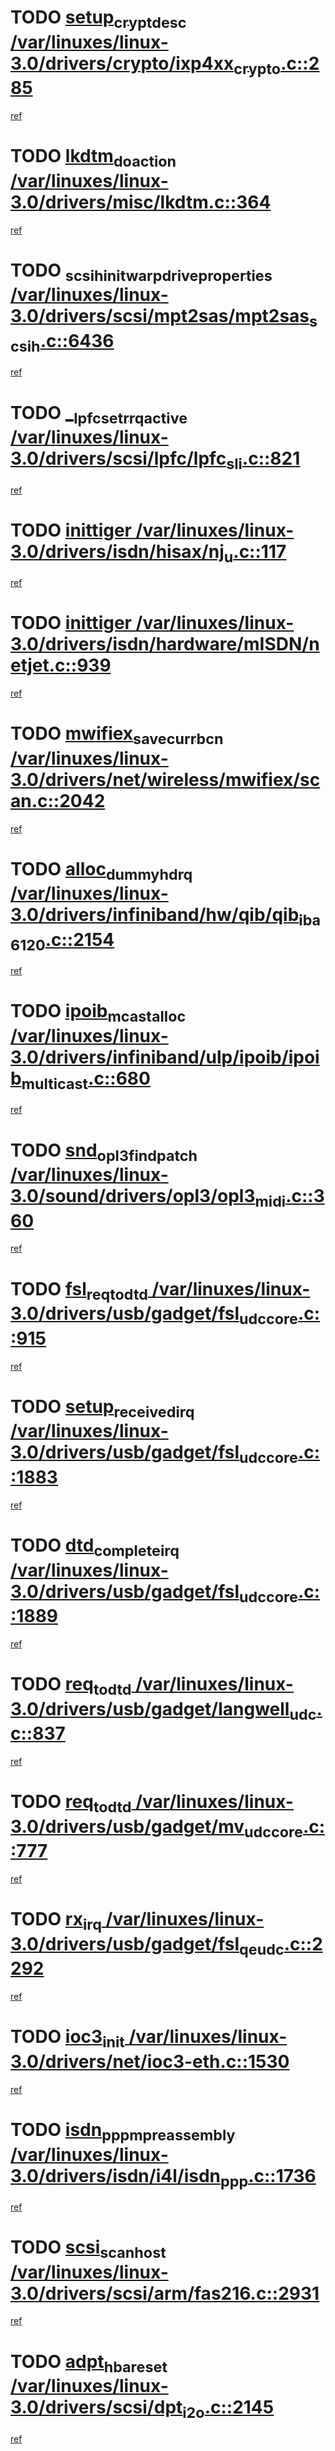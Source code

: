 * TODO [[view:/var/linuxes/linux-3.0/drivers/crypto/ixp4xx_crypto.c::face=ovl-face1::linb=285::colb=2::cole=18][setup_crypt_desc /var/linuxes/linux-3.0/drivers/crypto/ixp4xx_crypto.c::285]]
[[view:/var/linuxes/linux-3.0/drivers/crypto/ixp4xx_crypto.c::face=ovl-face2::linb=282::colb=1::cole=18][ref]]
* TODO [[view:/var/linuxes/linux-3.0/drivers/misc/lkdtm.c::face=ovl-face1::linb=364::colb=2::cole=17][lkdtm_do_action /var/linuxes/linux-3.0/drivers/misc/lkdtm.c::364]]
[[view:/var/linuxes/linux-3.0/drivers/misc/lkdtm.c::face=ovl-face2::linb=358::colb=1::cole=18][ref]]
* TODO [[view:/var/linuxes/linux-3.0/drivers/scsi/mpt2sas/mpt2sas_scsih.c::face=ovl-face1::linb=6436::colb=3::cole=35][_scsih_init_warpdrive_properties /var/linuxes/linux-3.0/drivers/scsi/mpt2sas/mpt2sas_scsih.c::6436]]
[[view:/var/linuxes/linux-3.0/drivers/scsi/mpt2sas/mpt2sas_scsih.c::face=ovl-face2::linb=6418::colb=1::cole=18][ref]]
* TODO [[view:/var/linuxes/linux-3.0/drivers/scsi/lpfc/lpfc_sli.c::face=ovl-face1::linb=821::colb=7::cole=28][__lpfc_set_rrq_active /var/linuxes/linux-3.0/drivers/scsi/lpfc/lpfc_sli.c::821]]
[[view:/var/linuxes/linux-3.0/drivers/scsi/lpfc/lpfc_sli.c::face=ovl-face2::linb=820::colb=1::cole=18][ref]]
* TODO [[view:/var/linuxes/linux-3.0/drivers/isdn/hisax/nj_u.c::face=ovl-face1::linb=117::colb=3::cole=12][inittiger /var/linuxes/linux-3.0/drivers/isdn/hisax/nj_u.c::117]]
[[view:/var/linuxes/linux-3.0/drivers/isdn/hisax/nj_u.c::face=ovl-face2::linb=116::colb=3::cole=20][ref]]
* TODO [[view:/var/linuxes/linux-3.0/drivers/isdn/hardware/mISDN/netjet.c::face=ovl-face1::linb=939::colb=7::cole=16][inittiger /var/linuxes/linux-3.0/drivers/isdn/hardware/mISDN/netjet.c::939]]
[[view:/var/linuxes/linux-3.0/drivers/isdn/hardware/mISDN/netjet.c::face=ovl-face2::linb=934::colb=1::cole=18][ref]]
* TODO [[view:/var/linuxes/linux-3.0/drivers/net/wireless/mwifiex/scan.c::face=ovl-face1::linb=2042::colb=3::cole=24][mwifiex_save_curr_bcn /var/linuxes/linux-3.0/drivers/net/wireless/mwifiex/scan.c::2042]]
[[view:/var/linuxes/linux-3.0/drivers/net/wireless/mwifiex/scan.c::face=ovl-face2::linb=2006::colb=3::cole=20][ref]]
* TODO [[view:/var/linuxes/linux-3.0/drivers/infiniband/hw/qib/qib_iba6120.c::face=ovl-face1::linb=2154::colb=3::cole=19][alloc_dummy_hdrq /var/linuxes/linux-3.0/drivers/infiniband/hw/qib/qib_iba6120.c::2154]]
[[view:/var/linuxes/linux-3.0/drivers/infiniband/hw/qib/qib_iba6120.c::face=ovl-face2::linb=2128::colb=1::cole=18][ref]]
* TODO [[view:/var/linuxes/linux-3.0/drivers/infiniband/ulp/ipoib/ipoib_multicast.c::face=ovl-face1::linb=680::colb=10::cole=27][ipoib_mcast_alloc /var/linuxes/linux-3.0/drivers/infiniband/ulp/ipoib/ipoib_multicast.c::680]]
[[view:/var/linuxes/linux-3.0/drivers/infiniband/ulp/ipoib/ipoib_multicast.c::face=ovl-face2::linb=664::colb=1::cole=18][ref]]
* TODO [[view:/var/linuxes/linux-3.0/sound/drivers/opl3/opl3_midi.c::face=ovl-face1::linb=360::colb=9::cole=28][snd_opl3_find_patch /var/linuxes/linux-3.0/sound/drivers/opl3/opl3_midi.c::360]]
[[view:/var/linuxes/linux-3.0/sound/drivers/opl3/opl3_midi.c::face=ovl-face2::linb=351::colb=1::cole=18][ref]]
* TODO [[view:/var/linuxes/linux-3.0/drivers/usb/gadget/fsl_udc_core.c::face=ovl-face1::linb=915::colb=6::cole=20][fsl_req_to_dtd /var/linuxes/linux-3.0/drivers/usb/gadget/fsl_udc_core.c::915]]
[[view:/var/linuxes/linux-3.0/drivers/usb/gadget/fsl_udc_core.c::face=ovl-face2::linb=912::colb=1::cole=18][ref]]
* TODO [[view:/var/linuxes/linux-3.0/drivers/usb/gadget/fsl_udc_core.c::face=ovl-face1::linb=1883::colb=3::cole=21][setup_received_irq /var/linuxes/linux-3.0/drivers/usb/gadget/fsl_udc_core.c::1883]]
[[view:/var/linuxes/linux-3.0/drivers/usb/gadget/fsl_udc_core.c::face=ovl-face2::linb=1864::colb=1::cole=18][ref]]
* TODO [[view:/var/linuxes/linux-3.0/drivers/usb/gadget/fsl_udc_core.c::face=ovl-face1::linb=1889::colb=3::cole=19][dtd_complete_irq /var/linuxes/linux-3.0/drivers/usb/gadget/fsl_udc_core.c::1889]]
[[view:/var/linuxes/linux-3.0/drivers/usb/gadget/fsl_udc_core.c::face=ovl-face2::linb=1864::colb=1::cole=18][ref]]
* TODO [[view:/var/linuxes/linux-3.0/drivers/usb/gadget/langwell_udc.c::face=ovl-face1::linb=837::colb=6::cole=16][req_to_dtd /var/linuxes/linux-3.0/drivers/usb/gadget/langwell_udc.c::837]]
[[view:/var/linuxes/linux-3.0/drivers/usb/gadget/langwell_udc.c::face=ovl-face2::linb=834::colb=1::cole=18][ref]]
* TODO [[view:/var/linuxes/linux-3.0/drivers/usb/gadget/mv_udc_core.c::face=ovl-face1::linb=777::colb=6::cole=16][req_to_dtd /var/linuxes/linux-3.0/drivers/usb/gadget/mv_udc_core.c::777]]
[[view:/var/linuxes/linux-3.0/drivers/usb/gadget/mv_udc_core.c::face=ovl-face2::linb=774::colb=1::cole=18][ref]]
* TODO [[view:/var/linuxes/linux-3.0/drivers/usb/gadget/fsl_qe_udc.c::face=ovl-face1::linb=2292::colb=2::cole=8][rx_irq /var/linuxes/linux-3.0/drivers/usb/gadget/fsl_qe_udc.c::2292]]
[[view:/var/linuxes/linux-3.0/drivers/usb/gadget/fsl_qe_udc.c::face=ovl-face2::linb=2272::colb=1::cole=18][ref]]
* TODO [[view:/var/linuxes/linux-3.0/drivers/net/ioc3-eth.c::face=ovl-face1::linb=1530::colb=1::cole=10][ioc3_init /var/linuxes/linux-3.0/drivers/net/ioc3-eth.c::1530]]
[[view:/var/linuxes/linux-3.0/drivers/net/ioc3-eth.c::face=ovl-face2::linb=1527::colb=1::cole=14][ref]]
* TODO [[view:/var/linuxes/linux-3.0/drivers/isdn/i4l/isdn_ppp.c::face=ovl-face1::linb=1736::colb=3::cole=25][isdn_ppp_mp_reassembly /var/linuxes/linux-3.0/drivers/isdn/i4l/isdn_ppp.c::1736]]
[[view:/var/linuxes/linux-3.0/drivers/isdn/i4l/isdn_ppp.c::face=ovl-face2::linb=1597::colb=1::cole=18][ref]]
* TODO [[view:/var/linuxes/linux-3.0/drivers/scsi/arm/fas216.c::face=ovl-face1::linb=2931::colb=2::cole=16][scsi_scan_host /var/linuxes/linux-3.0/drivers/scsi/arm/fas216.c::2931]]
[[view:/var/linuxes/linux-3.0/drivers/scsi/arm/fas216.c::face=ovl-face2::linb=2920::colb=1::cole=14][ref]]
* TODO [[view:/var/linuxes/linux-3.0/drivers/scsi/dpt_i2o.c::face=ovl-face1::linb=2145::colb=2::cole=16][adpt_hba_reset /var/linuxes/linux-3.0/drivers/scsi/dpt_i2o.c::2145]]
[[view:/var/linuxes/linux-3.0/drivers/scsi/dpt_i2o.c::face=ovl-face2::linb=2144::colb=3::cole=20][ref]]
* TODO [[view:/var/linuxes/linux-3.0/drivers/scsi/dpt_i2o.c::face=ovl-face1::linb=2587::colb=12::cole=28][adpt_i2o_lct_get /var/linuxes/linux-3.0/drivers/scsi/dpt_i2o.c::2587]]
[[view:/var/linuxes/linux-3.0/drivers/scsi/dpt_i2o.c::face=ovl-face2::linb=2586::colb=2::cole=19][ref]]
* TODO [[view:/var/linuxes/linux-3.0/drivers/scsi/dpt_i2o.c::face=ovl-face1::linb=2589::colb=12::cole=32][adpt_i2o_reparse_lct /var/linuxes/linux-3.0/drivers/scsi/dpt_i2o.c::2589]]
[[view:/var/linuxes/linux-3.0/drivers/scsi/dpt_i2o.c::face=ovl-face2::linb=2586::colb=2::cole=19][ref]]
* TODO [[view:/var/linuxes/linux-3.0/drivers/scsi/dpt_i2o.c::face=ovl-face1::linb=910::colb=6::cole=18][__adpt_reset /var/linuxes/linux-3.0/drivers/scsi/dpt_i2o.c::910]]
[[view:/var/linuxes/linux-3.0/drivers/scsi/dpt_i2o.c::face=ovl-face2::linb=909::colb=1::cole=14][ref]]
* TODO [[view:/var/linuxes/linux-3.0/arch/x86/kernel/mca_32.c::face=ovl-face1::linb=315::colb=1::cole=20][mca_register_device /var/linuxes/linux-3.0/arch/x86/kernel/mca_32.c::315]]
[[view:/var/linuxes/linux-3.0/arch/x86/kernel/mca_32.c::face=ovl-face2::linb=299::colb=1::cole=14][ref]]
* TODO [[view:/var/linuxes/linux-3.0/arch/x86/kernel/mca_32.c::face=ovl-face1::linb=333::colb=1::cole=20][mca_register_device /var/linuxes/linux-3.0/arch/x86/kernel/mca_32.c::333]]
[[view:/var/linuxes/linux-3.0/arch/x86/kernel/mca_32.c::face=ovl-face2::linb=299::colb=1::cole=14][ref]]
* TODO [[view:/var/linuxes/linux-3.0/arch/x86/kernel/mca_32.c::face=ovl-face1::linb=367::colb=2::cole=21][mca_register_device /var/linuxes/linux-3.0/arch/x86/kernel/mca_32.c::367]]
[[view:/var/linuxes/linux-3.0/arch/x86/kernel/mca_32.c::face=ovl-face2::linb=299::colb=1::cole=14][ref]]
* TODO [[view:/var/linuxes/linux-3.0/arch/x86/kernel/mca_32.c::face=ovl-face1::linb=395::colb=2::cole=21][mca_register_device /var/linuxes/linux-3.0/arch/x86/kernel/mca_32.c::395]]
[[view:/var/linuxes/linux-3.0/arch/x86/kernel/mca_32.c::face=ovl-face2::linb=299::colb=1::cole=14][ref]]
* TODO [[view:/var/linuxes/linux-3.0/drivers/staging/slicoss/slicoss.c::face=ovl-face1::linb=3275::colb=2::cole=16][slic_card_init /var/linuxes/linux-3.0/drivers/staging/slicoss/slicoss.c::3275]]
[[view:/var/linuxes/linux-3.0/drivers/staging/slicoss/slicoss.c::face=ovl-face2::linb=3246::colb=1::cole=18][ref]]
* TODO [[view:/var/linuxes/linux-3.0/drivers/scsi/advansys.c::face=ovl-face1::linb=8034::colb=2::cole=8][AdvISR /var/linuxes/linux-3.0/drivers/scsi/advansys.c::8034]]
[[view:/var/linuxes/linux-3.0/drivers/scsi/advansys.c::face=ovl-face2::linb=8033::colb=2::cole=19][ref]]
* TODO [[view:/var/linuxes/linux-3.0/drivers/pci/intel-iommu.c::face=ovl-face1::linb=1623::colb=1::cole=23][iommu_enable_dev_iotlb /var/linuxes/linux-3.0/drivers/pci/intel-iommu.c::1623]]
[[view:/var/linuxes/linux-3.0/drivers/pci/intel-iommu.c::face=ovl-face2::linb=1534::colb=1::cole=18][ref]]
* TODO [[view:/var/linuxes/linux-3.0/drivers/net/wireless/mwifiex/wmm.c::face=ovl-face1::linb=1223::colb=4::cole=22][mwifiex_send_addba /var/linuxes/linux-3.0/drivers/net/wireless/mwifiex/wmm.c::1223]]
[[view:/var/linuxes/linux-3.0/drivers/net/wireless/mwifiex/wmm.c::face=ovl-face2::linb=1197::colb=1::cole=18][ref]]
* TODO [[view:/var/linuxes/linux-3.0/drivers/net/wireless/mwifiex/wmm.c::face=ovl-face1::linb=1229::colb=4::cole=22][mwifiex_send_delba /var/linuxes/linux-3.0/drivers/net/wireless/mwifiex/wmm.c::1229]]
[[view:/var/linuxes/linux-3.0/drivers/net/wireless/mwifiex/wmm.c::face=ovl-face2::linb=1197::colb=1::cole=18][ref]]
* TODO [[view:/var/linuxes/linux-3.0/drivers/infiniband/hw/ehca/ehca_mrmw.c::face=ovl-face1::linb=572::colb=7::cole=20][ehca_rereg_mr /var/linuxes/linux-3.0/drivers/infiniband/hw/ehca/ehca_mrmw.c::572]]
[[view:/var/linuxes/linux-3.0/drivers/infiniband/hw/ehca/ehca_mrmw.c::face=ovl-face2::linb=530::colb=1::cole=18][ref]]
* TODO [[view:/var/linuxes/linux-3.0/drivers/mfd/omap-usb-host.c::face=ovl-face1::linb=924::colb=3::cole=12][gpio_free /var/linuxes/linux-3.0/drivers/mfd/omap-usb-host.c::924]]
[[view:/var/linuxes/linux-3.0/drivers/mfd/omap-usb-host.c::face=ovl-face2::linb=707::colb=1::cole=18][ref]]
* TODO [[view:/var/linuxes/linux-3.0/drivers/mfd/omap-usb-host.c::face=ovl-face1::linb=927::colb=3::cole=12][gpio_free /var/linuxes/linux-3.0/drivers/mfd/omap-usb-host.c::927]]
[[view:/var/linuxes/linux-3.0/drivers/mfd/omap-usb-host.c::face=ovl-face2::linb=707::colb=1::cole=18][ref]]
* TODO [[view:/var/linuxes/linux-3.0/drivers/scsi/scsi_transport_fc.c::face=ovl-face1::linb=4139::colb=2::cole=22][bsg_unregister_queue /var/linuxes/linux-3.0/drivers/scsi/scsi_transport_fc.c::4139]]
[[view:/var/linuxes/linux-3.0/drivers/scsi/scsi_transport_fc.c::face=ovl-face2::linb=4105::colb=2::cole=15][ref]]
* TODO [[view:/var/linuxes/linux-3.0/drivers/scsi/scsi_transport_fc.c::face=ovl-face1::linb=4139::colb=2::cole=22][bsg_unregister_queue /var/linuxes/linux-3.0/drivers/scsi/scsi_transport_fc.c::4139]]
[[view:/var/linuxes/linux-3.0/drivers/scsi/scsi_transport_fc.c::face=ovl-face2::linb=4136::colb=3::cole=16][ref]]
* TODO [[view:/var/linuxes/linux-3.0/arch/blackfin/kernel/trace.c::face=ovl-face1::linb=122::colb=4::cole=9][mmput /var/linuxes/linux-3.0/arch/blackfin/kernel/trace.c::122]]
[[view:/var/linuxes/linux-3.0/arch/blackfin/kernel/trace.c::face=ovl-face2::linb=114::colb=1::cole=19][ref]]
* TODO [[view:/var/linuxes/linux-3.0/arch/blackfin/kernel/trace.c::face=ovl-face1::linb=167::colb=5::cole=10][mmput /var/linuxes/linux-3.0/arch/blackfin/kernel/trace.c::167]]
[[view:/var/linuxes/linux-3.0/arch/blackfin/kernel/trace.c::face=ovl-face2::linb=114::colb=1::cole=19][ref]]
* TODO [[view:/var/linuxes/linux-3.0/arch/blackfin/kernel/trace.c::face=ovl-face1::linb=178::colb=3::cole=8][mmput /var/linuxes/linux-3.0/arch/blackfin/kernel/trace.c::178]]
[[view:/var/linuxes/linux-3.0/arch/blackfin/kernel/trace.c::face=ovl-face2::linb=114::colb=1::cole=19][ref]]
* TODO [[view:/var/linuxes/linux-3.0/block/cfq-iosched.c::face=ovl-face1::linb=3012::colb=10::cole=31][kmem_cache_alloc_node /var/linuxes/linux-3.0/block/cfq-iosched.c::3012]]
[[view:/var/linuxes/linux-3.0/block/cfq-iosched.c::face=ovl-face2::linb=3008::colb=3::cole=16][ref]]
* TODO [[view:/var/linuxes/linux-3.0/block/cfq-iosched.c::face=ovl-face1::linb=3764::colb=9::cole=22][cfq_get_queue /var/linuxes/linux-3.0/block/cfq-iosched.c::3764]]
[[view:/var/linuxes/linux-3.0/block/cfq-iosched.c::face=ovl-face2::linb=3756::colb=1::cole=18][ref]]
* TODO [[view:/var/linuxes/linux-3.0/block/cfq-iosched.c::face=ovl-face1::linb=2904::colb=13::cole=26][cfq_get_queue /var/linuxes/linux-3.0/block/cfq-iosched.c::2904]]
[[view:/var/linuxes/linux-3.0/block/cfq-iosched.c::face=ovl-face2::linb=2899::colb=1::cole=18][ref]]
* TODO [[view:/var/linuxes/linux-3.0/drivers/net/ns83820.c::face=ovl-face1::linb=591::colb=8::cole=26][__netdev_alloc_skb /var/linuxes/linux-3.0/drivers/net/ns83820.c::591]]
[[view:/var/linuxes/linux-3.0/drivers/net/ns83820.c::face=ovl-face2::linb=585::colb=2::cole=19][ref]]
* TODO [[view:/var/linuxes/linux-3.0/drivers/net/ns83820.c::face=ovl-face1::linb=591::colb=8::cole=26][__netdev_alloc_skb /var/linuxes/linux-3.0/drivers/net/ns83820.c::591]]
[[view:/var/linuxes/linux-3.0/drivers/net/ns83820.c::face=ovl-face2::linb=597::colb=3::cole=20][ref]]
* TODO [[view:/var/linuxes/linux-3.0/drivers/net/b44.c::face=ovl-face1::linb=971::colb=15::cole=33][__netdev_alloc_skb /var/linuxes/linux-3.0/drivers/net/b44.c::971]]
[[view:/var/linuxes/linux-3.0/drivers/net/b44.c::face=ovl-face2::linb=953::colb=1::cole=18][ref]]
* TODO [[view:/var/linuxes/linux-3.0/drivers/net/xen-netfront.c::face=ovl-face1::linb=1625::colb=1::cole=24][xennet_alloc_rx_buffers /var/linuxes/linux-3.0/drivers/net/xen-netfront.c::1625]]
[[view:/var/linuxes/linux-3.0/drivers/net/xen-netfront.c::face=ovl-face2::linb=1589::colb=1::cole=14][ref]]
* TODO [[view:/var/linuxes/linux-3.0/drivers/net/b44.c::face=ovl-face1::linb=1050::colb=1::cole=15][b44_init_rings /var/linuxes/linux-3.0/drivers/net/b44.c::1050]]
[[view:/var/linuxes/linux-3.0/drivers/net/b44.c::face=ovl-face2::linb=1047::colb=1::cole=14][ref]]
* TODO [[view:/var/linuxes/linux-3.0/drivers/net/b44.c::face=ovl-face1::linb=854::colb=2::cole=16][b44_init_rings /var/linuxes/linux-3.0/drivers/net/b44.c::854]]
[[view:/var/linuxes/linux-3.0/drivers/net/b44.c::face=ovl-face2::linb=843::colb=1::cole=18][ref]]
* TODO [[view:/var/linuxes/linux-3.0/drivers/net/b44.c::face=ovl-face1::linb=868::colb=2::cole=16][b44_init_rings /var/linuxes/linux-3.0/drivers/net/b44.c::868]]
[[view:/var/linuxes/linux-3.0/drivers/net/b44.c::face=ovl-face2::linb=866::colb=2::cole=19][ref]]
* TODO [[view:/var/linuxes/linux-3.0/drivers/net/b44.c::face=ovl-face1::linb=2300::colb=1::cole=15][b44_init_rings /var/linuxes/linux-3.0/drivers/net/b44.c::2300]]
[[view:/var/linuxes/linux-3.0/drivers/net/b44.c::face=ovl-face2::linb=2299::colb=1::cole=14][ref]]
* TODO [[view:/var/linuxes/linux-3.0/drivers/net/b44.c::face=ovl-face1::linb=1962::colb=2::cole=16][b44_init_rings /var/linuxes/linux-3.0/drivers/net/b44.c::1962]]
[[view:/var/linuxes/linux-3.0/drivers/net/b44.c::face=ovl-face2::linb=1947::colb=1::cole=14][ref]]
* TODO [[view:/var/linuxes/linux-3.0/drivers/net/b44.c::face=ovl-face1::linb=1919::colb=1::cole=15][b44_init_rings /var/linuxes/linux-3.0/drivers/net/b44.c::1919]]
[[view:/var/linuxes/linux-3.0/drivers/net/b44.c::face=ovl-face2::linb=1913::colb=1::cole=14][ref]]
* TODO [[view:/var/linuxes/linux-3.0/drivers/net/b44.c::face=ovl-face1::linb=934::colb=1::cole=15][b44_init_rings /var/linuxes/linux-3.0/drivers/net/b44.c::934]]
[[view:/var/linuxes/linux-3.0/drivers/net/b44.c::face=ovl-face2::linb=931::colb=1::cole=14][ref]]
* TODO [[view:/var/linuxes/linux-3.0/drivers/ata/sata_nv.c::face=ovl-face1::linb=755::colb=3::cole=25][blk_queue_bounce_limit /var/linuxes/linux-3.0/drivers/ata/sata_nv.c::755]]
[[view:/var/linuxes/linux-3.0/drivers/ata/sata_nv.c::face=ovl-face2::linb=694::colb=1::cole=18][ref]]
* TODO [[view:/var/linuxes/linux-3.0/drivers/ata/sata_nv.c::face=ovl-face1::linb=758::colb=3::cole=25][blk_queue_bounce_limit /var/linuxes/linux-3.0/drivers/ata/sata_nv.c::758]]
[[view:/var/linuxes/linux-3.0/drivers/ata/sata_nv.c::face=ovl-face2::linb=694::colb=1::cole=18][ref]]
* TODO [[view:/var/linuxes/linux-3.0/drivers/ata/sata_nv.c::face=ovl-face1::linb=766::colb=3::cole=25][blk_queue_bounce_limit /var/linuxes/linux-3.0/drivers/ata/sata_nv.c::766]]
[[view:/var/linuxes/linux-3.0/drivers/ata/sata_nv.c::face=ovl-face2::linb=694::colb=1::cole=18][ref]]
* TODO [[view:/var/linuxes/linux-3.0/drivers/ata/sata_nv.c::face=ovl-face1::linb=769::colb=3::cole=25][blk_queue_bounce_limit /var/linuxes/linux-3.0/drivers/ata/sata_nv.c::769]]
[[view:/var/linuxes/linux-3.0/drivers/ata/sata_nv.c::face=ovl-face2::linb=694::colb=1::cole=18][ref]]
* TODO [[view:/var/linuxes/linux-3.0/drivers/ide/ide-eh.c::face=ovl-face1::linb=351::colb=2::cole=11][pre_reset /var/linuxes/linux-3.0/drivers/ide/ide-eh.c::351]]
[[view:/var/linuxes/linux-3.0/drivers/ide/ide-eh.c::face=ovl-face2::linb=344::colb=1::cole=18][ref]]
* TODO [[view:/var/linuxes/linux-3.0/drivers/ide/ide-eh.c::face=ovl-face1::linb=390::colb=2::cole=11][pre_reset /var/linuxes/linux-3.0/drivers/ide/ide-eh.c::390]]
[[view:/var/linuxes/linux-3.0/drivers/ide/ide-eh.c::face=ovl-face2::linb=344::colb=1::cole=18][ref]]
* TODO [[view:/var/linuxes/linux-3.0/drivers/ide/ide-eh.c::face=ovl-face1::linb=390::colb=2::cole=11][pre_reset /var/linuxes/linux-3.0/drivers/ide/ide-eh.c::390]]
[[view:/var/linuxes/linux-3.0/drivers/ide/ide-eh.c::face=ovl-face2::linb=381::colb=2::cole=19][ref]]
* TODO [[view:/var/linuxes/linux-3.0/drivers/usb/host/isp116x-hcd.c::face=ovl-face1::linb=1370::colb=3::cole=21][device_init_wakeup /var/linuxes/linux-3.0/drivers/usb/host/isp116x-hcd.c::1370]]
[[view:/var/linuxes/linux-3.0/drivers/usb/host/isp116x-hcd.c::face=ovl-face2::linb=1318::colb=1::cole=18][ref]]
* TODO [[view:/var/linuxes/linux-3.0/drivers/infiniband/hw/ehca/ehca_qp.c::face=ovl-face1::linb=1495::colb=6::cole=19][ehca_calc_ipd /var/linuxes/linux-3.0/drivers/infiniband/hw/ehca/ehca_qp.c::1495]]
[[view:/var/linuxes/linux-3.0/drivers/infiniband/hw/ehca/ehca_qp.c::face=ovl-face2::linb=1398::colb=3::cole=20][ref]]
* TODO [[view:/var/linuxes/linux-3.0/drivers/infiniband/hw/ehca/ehca_qp.c::face=ovl-face1::linb=1596::colb=6::cole=19][ehca_calc_ipd /var/linuxes/linux-3.0/drivers/infiniband/hw/ehca/ehca_qp.c::1596]]
[[view:/var/linuxes/linux-3.0/drivers/infiniband/hw/ehca/ehca_qp.c::face=ovl-face2::linb=1398::colb=3::cole=20][ref]]
* TODO [[view:/var/linuxes/linux-3.0/drivers/infiniband/hw/ehca/ehca_irq.c::face=ovl-face1::linb=375::colb=2::cole=18][ehca_recover_sqp /var/linuxes/linux-3.0/drivers/infiniband/hw/ehca/ehca_irq.c::375]]
[[view:/var/linuxes/linux-3.0/drivers/infiniband/hw/ehca/ehca_irq.c::face=ovl-face2::linb=370::colb=1::cole=18][ref]]
* TODO [[view:/var/linuxes/linux-3.0/drivers/infiniband/hw/ehca/ehca_irq.c::face=ovl-face1::linb=377::colb=2::cole=18][ehca_recover_sqp /var/linuxes/linux-3.0/drivers/infiniband/hw/ehca/ehca_irq.c::377]]
[[view:/var/linuxes/linux-3.0/drivers/infiniband/hw/ehca/ehca_irq.c::face=ovl-face2::linb=370::colb=1::cole=18][ref]]
* TODO [[view:/var/linuxes/linux-3.0/drivers/staging/line6/pcm.c::face=ovl-face1::linb=223::colb=9::cole=34][snd_line6_capture_trigger /var/linuxes/linux-3.0/drivers/staging/line6/pcm.c::223]]
[[view:/var/linuxes/linux-3.0/drivers/staging/line6/pcm.c::face=ovl-face2::linb=206::colb=1::cole=18][ref]]
* TODO [[view:/var/linuxes/linux-3.0/drivers/staging/line6/pcm.c::face=ovl-face1::linb=212::colb=9::cole=35][snd_line6_playback_trigger /var/linuxes/linux-3.0/drivers/staging/line6/pcm.c::212]]
[[view:/var/linuxes/linux-3.0/drivers/staging/line6/pcm.c::face=ovl-face2::linb=206::colb=1::cole=18][ref]]
* TODO [[view:/var/linuxes/linux-3.0/drivers/scsi/eata.c::face=ovl-face1::linb=1208::colb=9::cole=20][get_pci_dev /var/linuxes/linux-3.0/drivers/scsi/eata.c::1208]]
[[view:/var/linuxes/linux-3.0/drivers/scsi/eata.c::face=ovl-face2::linb=1100::colb=1::cole=14][ref]]
* TODO [[view:/var/linuxes/linux-3.0/drivers/usb/gadget/goku_udc.c::face=ovl-face1::linb=177::colb=1::cole=8][command /var/linuxes/linux-3.0/drivers/usb/gadget/goku_udc.c::177]]
[[view:/var/linuxes/linux-3.0/drivers/usb/gadget/goku_udc.c::face=ovl-face2::linb=157::colb=1::cole=18][ref]]
* TODO [[view:/var/linuxes/linux-3.0/drivers/usb/gadget/goku_udc.c::face=ovl-face1::linb=919::colb=2::cole=9][command /var/linuxes/linux-3.0/drivers/usb/gadget/goku_udc.c::919]]
[[view:/var/linuxes/linux-3.0/drivers/usb/gadget/goku_udc.c::face=ovl-face2::linb=906::colb=1::cole=18][ref]]
* TODO [[view:/var/linuxes/linux-3.0/drivers/usb/gadget/goku_udc.c::face=ovl-face1::linb=848::colb=2::cole=11][abort_dma /var/linuxes/linux-3.0/drivers/usb/gadget/goku_udc.c::848]]
[[view:/var/linuxes/linux-3.0/drivers/usb/gadget/goku_udc.c::face=ovl-face2::linb=835::colb=1::cole=18][ref]]
* TODO [[view:/var/linuxes/linux-3.0/drivers/usb/gadget/goku_udc.c::face=ovl-face1::linb=260::colb=1::cole=9][ep_reset /var/linuxes/linux-3.0/drivers/usb/gadget/goku_udc.c::260]]
[[view:/var/linuxes/linux-3.0/drivers/usb/gadget/goku_udc.c::face=ovl-face2::linb=258::colb=1::cole=18][ref]]
* TODO [[view:/var/linuxes/linux-3.0/drivers/usb/gadget/goku_udc.c::face=ovl-face1::linb=915::colb=2::cole=17][goku_clear_halt /var/linuxes/linux-3.0/drivers/usb/gadget/goku_udc.c::915]]
[[view:/var/linuxes/linux-3.0/drivers/usb/gadget/goku_udc.c::face=ovl-face2::linb=906::colb=1::cole=18][ref]]
* TODO [[view:/var/linuxes/linux-3.0/drivers/usb/gadget/goku_udc.c::face=ovl-face1::linb=259::colb=1::cole=5][nuke /var/linuxes/linux-3.0/drivers/usb/gadget/goku_udc.c::259]]
[[view:/var/linuxes/linux-3.0/drivers/usb/gadget/goku_udc.c::face=ovl-face2::linb=258::colb=1::cole=18][ref]]
* TODO [[view:/var/linuxes/linux-3.0/drivers/usb/gadget/goku_udc.c::face=ovl-face1::linb=1423::colb=1::cole=14][stop_activity /var/linuxes/linux-3.0/drivers/usb/gadget/goku_udc.c::1423]]
[[view:/var/linuxes/linux-3.0/drivers/usb/gadget/goku_udc.c::face=ovl-face2::linb=1421::colb=1::cole=18][ref]]
* TODO [[view:/var/linuxes/linux-3.0/drivers/scsi/bfa/bfad.c::face=ovl-face1::linb=1055::colb=1::cole=13][bfa_fcs_init /var/linuxes/linux-3.0/drivers/scsi/bfa/bfad.c::1055]]
[[view:/var/linuxes/linux-3.0/drivers/scsi/bfa/bfad.c::face=ovl-face2::linb=1053::colb=1::cole=18][ref]]
* TODO [[view:/var/linuxes/linux-3.0/drivers/scsi/aacraid/commsup.c::face=ovl-face1::linb=1572::colb=12::cole=30][_aac_reset_adapter /var/linuxes/linux-3.0/drivers/scsi/aacraid/commsup.c::1572]]
[[view:/var/linuxes/linux-3.0/drivers/scsi/aacraid/commsup.c::face=ovl-face2::linb=1571::colb=2::cole=19][ref]]
* TODO [[view:/var/linuxes/linux-3.0/drivers/scsi/aacraid/commsup.c::face=ovl-face1::linb=1409::colb=10::cole=28][_aac_reset_adapter /var/linuxes/linux-3.0/drivers/scsi/aacraid/commsup.c::1409]]
[[view:/var/linuxes/linux-3.0/drivers/scsi/aacraid/commsup.c::face=ovl-face2::linb=1408::colb=1::cole=18][ref]]
* TODO [[view:/var/linuxes/linux-3.0/drivers/s390/cio/ccwgroup.c::face=ovl-face1::linb=83::colb=2::cole=17][dev_set_drvdata /var/linuxes/linux-3.0/drivers/s390/cio/ccwgroup.c::83]]
[[view:/var/linuxes/linux-3.0/drivers/s390/cio/ccwgroup.c::face=ovl-face2::linb=82::colb=2::cole=15][ref]]
* TODO [[view:/var/linuxes/linux-3.0/drivers/s390/cio/ccwgroup.c::face=ovl-face1::linb=281::colb=2::cole=17][dev_set_drvdata /var/linuxes/linux-3.0/drivers/s390/cio/ccwgroup.c::281]]
[[view:/var/linuxes/linux-3.0/drivers/s390/cio/ccwgroup.c::face=ovl-face2::linb=275::colb=2::cole=15][ref]]
* TODO [[view:/var/linuxes/linux-3.0/drivers/s390/cio/ccwgroup.c::face=ovl-face1::linb=321::colb=4::cole=19][dev_set_drvdata /var/linuxes/linux-3.0/drivers/s390/cio/ccwgroup.c::321]]
[[view:/var/linuxes/linux-3.0/drivers/s390/cio/ccwgroup.c::face=ovl-face2::linb=319::colb=3::cole=16][ref]]
* TODO [[view:/var/linuxes/linux-3.0/drivers/s390/block/dasd_devmap.c::face=ovl-face1::linb=576::colb=1::cole=16][dev_set_drvdata /var/linuxes/linux-3.0/drivers/s390/block/dasd_devmap.c::576]]
[[view:/var/linuxes/linux-3.0/drivers/s390/block/dasd_devmap.c::face=ovl-face2::linb=575::colb=1::cole=18][ref]]
* TODO [[view:/var/linuxes/linux-3.0/drivers/s390/block/dasd_devmap.c::face=ovl-face1::linb=612::colb=1::cole=16][dev_set_drvdata /var/linuxes/linux-3.0/drivers/s390/block/dasd_devmap.c::612]]
[[view:/var/linuxes/linux-3.0/drivers/s390/block/dasd_devmap.c::face=ovl-face2::linb=611::colb=1::cole=18][ref]]
* TODO [[view:/var/linuxes/linux-3.0/drivers/s390/char/vmur.c::face=ovl-face1::linb=860::colb=1::cole=16][dev_set_drvdata /var/linuxes/linux-3.0/drivers/s390/char/vmur.c::860]]
[[view:/var/linuxes/linux-3.0/drivers/s390/char/vmur.c::face=ovl-face2::linb=859::colb=1::cole=14][ref]]
* TODO [[view:/var/linuxes/linux-3.0/drivers/s390/char/vmur.c::face=ovl-face1::linb=1001::colb=1::cole=16][dev_set_drvdata /var/linuxes/linux-3.0/drivers/s390/char/vmur.c::1001]]
[[view:/var/linuxes/linux-3.0/drivers/s390/char/vmur.c::face=ovl-face2::linb=999::colb=1::cole=18][ref]]
* TODO [[view:/var/linuxes/linux-3.0/drivers/usb/host/r8a66597-hcd.c::face=ovl-face1::linb=2238::colb=3::cole=19][free_usb_address /var/linuxes/linux-3.0/drivers/usb/host/r8a66597-hcd.c::2238]]
[[view:/var/linuxes/linux-3.0/drivers/usb/host/r8a66597-hcd.c::face=ovl-face2::linb=2169::colb=1::cole=18][ref]]
* TODO [[view:/var/linuxes/linux-3.0/drivers/usb/host/r8a66597-hcd.c::face=ovl-face1::linb=2094::colb=4::cole=20][free_usb_address /var/linuxes/linux-3.0/drivers/usb/host/r8a66597-hcd.c::2094]]
[[view:/var/linuxes/linux-3.0/drivers/usb/host/r8a66597-hcd.c::face=ovl-face2::linb=2091::colb=4::cole=21][ref]]
* TODO [[view:/var/linuxes/linux-3.0/drivers/usb/host/r8a66597-hcd.c::face=ovl-face1::linb=1758::colb=3::cole=17][start_transfer /var/linuxes/linux-3.0/drivers/usb/host/r8a66597-hcd.c::1758]]
[[view:/var/linuxes/linux-3.0/drivers/usb/host/r8a66597-hcd.c::face=ovl-face2::linb=1748::colb=1::cole=18][ref]]
* TODO [[view:/var/linuxes/linux-3.0/drivers/usb/host/r8a66597-hcd.c::face=ovl-face1::linb=1804::colb=2::cole=16][start_transfer /var/linuxes/linux-3.0/drivers/usb/host/r8a66597-hcd.c::1804]]
[[view:/var/linuxes/linux-3.0/drivers/usb/host/r8a66597-hcd.c::face=ovl-face2::linb=1772::colb=1::cole=18][ref]]
* TODO [[view:/var/linuxes/linux-3.0/drivers/usb/host/r8a66597-hcd.c::face=ovl-face1::linb=1952::colb=9::cole=23][start_transfer /var/linuxes/linux-3.0/drivers/usb/host/r8a66597-hcd.c::1952]]
[[view:/var/linuxes/linux-3.0/drivers/usb/host/r8a66597-hcd.c::face=ovl-face2::linb=1909::colb=1::cole=18][ref]]
* TODO [[view:/var/linuxes/linux-3.0/drivers/usb/host/r8a66597-hcd.c::face=ovl-face1::linb=2021::colb=1::cole=15][finish_request /var/linuxes/linux-3.0/drivers/usb/host/r8a66597-hcd.c::2021]]
[[view:/var/linuxes/linux-3.0/drivers/usb/host/r8a66597-hcd.c::face=ovl-face2::linb=2014::colb=1::cole=18][ref]]
* TODO [[view:/var/linuxes/linux-3.0/drivers/usb/host/r8a66597-hcd.c::face=ovl-face1::linb=1987::colb=2::cole=16][finish_request /var/linuxes/linux-3.0/drivers/usb/host/r8a66597-hcd.c::1987]]
[[view:/var/linuxes/linux-3.0/drivers/usb/host/r8a66597-hcd.c::face=ovl-face2::linb=1977::colb=1::cole=18][ref]]
* TODO [[view:/var/linuxes/linux-3.0/kernel/exit.c::face=ovl-face1::linb=358::colb=1::cole=13][commit_creds /var/linuxes/linux-3.0/kernel/exit.c::358]]
[[view:/var/linuxes/linux-3.0/kernel/exit.c::face=ovl-face2::linb=339::colb=1::cole=15][ref]]
* TODO [[view:/var/linuxes/linux-3.0/drivers/md/dm.c::face=ovl-face1::linb=2026::colb=1::cole=26][dm_table_set_restrictions /var/linuxes/linux-3.0/drivers/md/dm.c::2026]]
[[view:/var/linuxes/linux-3.0/drivers/md/dm.c::face=ovl-face2::linb=2023::colb=1::cole=19][ref]]
